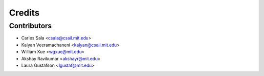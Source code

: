=======
Credits
=======

Contributors
------------

* Carles Sala <csala@csail.mit.edu>
* Kalyan Veeramachaneni <kalyan@csail.mit.edu>
* William Xue <wgxue@mit.edu>
* Akshay Ravikumar <akshayr@mit.edu>
* Laura Gustafson <lgustaf@mit.edu>
